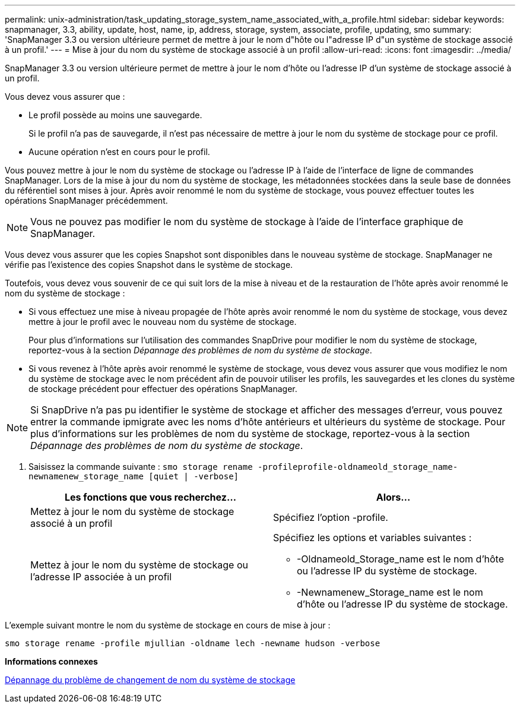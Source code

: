 ---
permalink: unix-administration/task_updating_storage_system_name_associated_with_a_profile.html 
sidebar: sidebar 
keywords: snapmanager, 3.3, ability, update, host, name, ip, address, storage, system, associate, profile, updating, smo 
summary: 'SnapManager 3.3 ou version ultérieure permet de mettre à jour le nom d"hôte ou l"adresse IP d"un système de stockage associé à un profil.' 
---
= Mise à jour du nom du système de stockage associé à un profil
:allow-uri-read: 
:icons: font
:imagesdir: ../media/


[role="lead"]
SnapManager 3.3 ou version ultérieure permet de mettre à jour le nom d'hôte ou l'adresse IP d'un système de stockage associé à un profil.

Vous devez vous assurer que :

* Le profil possède au moins une sauvegarde.
+
Si le profil n'a pas de sauvegarde, il n'est pas nécessaire de mettre à jour le nom du système de stockage pour ce profil.

* Aucune opération n'est en cours pour le profil.


Vous pouvez mettre à jour le nom du système de stockage ou l'adresse IP à l'aide de l'interface de ligne de commandes SnapManager. Lors de la mise à jour du nom du système de stockage, les métadonnées stockées dans la seule base de données du référentiel sont mises à jour. Après avoir renommé le nom du système de stockage, vous pouvez effectuer toutes les opérations SnapManager précédemment.


NOTE: Vous ne pouvez pas modifier le nom du système de stockage à l'aide de l'interface graphique de SnapManager.

Vous devez vous assurer que les copies Snapshot sont disponibles dans le nouveau système de stockage. SnapManager ne vérifie pas l'existence des copies Snapshot dans le système de stockage.

Toutefois, vous devez vous souvenir de ce qui suit lors de la mise à niveau et de la restauration de l'hôte après avoir renommé le nom du système de stockage :

* Si vous effectuez une mise à niveau propagée de l'hôte après avoir renommé le nom du système de stockage, vous devez mettre à jour le profil avec le nouveau nom du système de stockage.
+
Pour plus d'informations sur l'utilisation des commandes SnapDrive pour modifier le nom du système de stockage, reportez-vous à la section _Dépannage des problèmes de nom du système de stockage_.

* Si vous revenez à l'hôte après avoir renommé le système de stockage, vous devez vous assurer que vous modifiez le nom du système de stockage avec le nom précédent afin de pouvoir utiliser les profils, les sauvegardes et les clones du système de stockage précédent pour effectuer des opérations SnapManager.



NOTE: Si SnapDrive n'a pas pu identifier le système de stockage et afficher des messages d'erreur, vous pouvez entrer la commande ipmigrate avec les noms d'hôte antérieurs et ultérieurs du système de stockage. Pour plus d'informations sur les problèmes de nom du système de stockage, reportez-vous à la section _Dépannage des problèmes de nom du système de stockage_.

. Saisissez la commande suivante :
`smo storage rename -profileprofile-oldnameold_storage_name-newnamenew_storage_name [quiet | -verbose]`
+
|===
| Les fonctions que vous recherchez... | Alors... 


 a| 
Mettez à jour le nom du système de stockage associé à un profil
 a| 
Spécifiez l'option -profile.



 a| 
Mettez à jour le nom du système de stockage ou l'adresse IP associée à un profil
 a| 
Spécifiez les options et variables suivantes :

** -Oldnameold_Storage_name est le nom d'hôte ou l'adresse IP du système de stockage.
** -Newnamenew_Storage_name est le nom d'hôte ou l'adresse IP du système de stockage.


|===


L'exemple suivant montre le nom du système de stockage en cours de mise à jour :

[listing]
----
smo storage rename -profile mjullian -oldname lech -newname hudson -verbose
----
*Informations connexes*

xref:reference_troubleshooting_storage_system_renaming_issue.adoc[Dépannage du problème de changement de nom du système de stockage]

